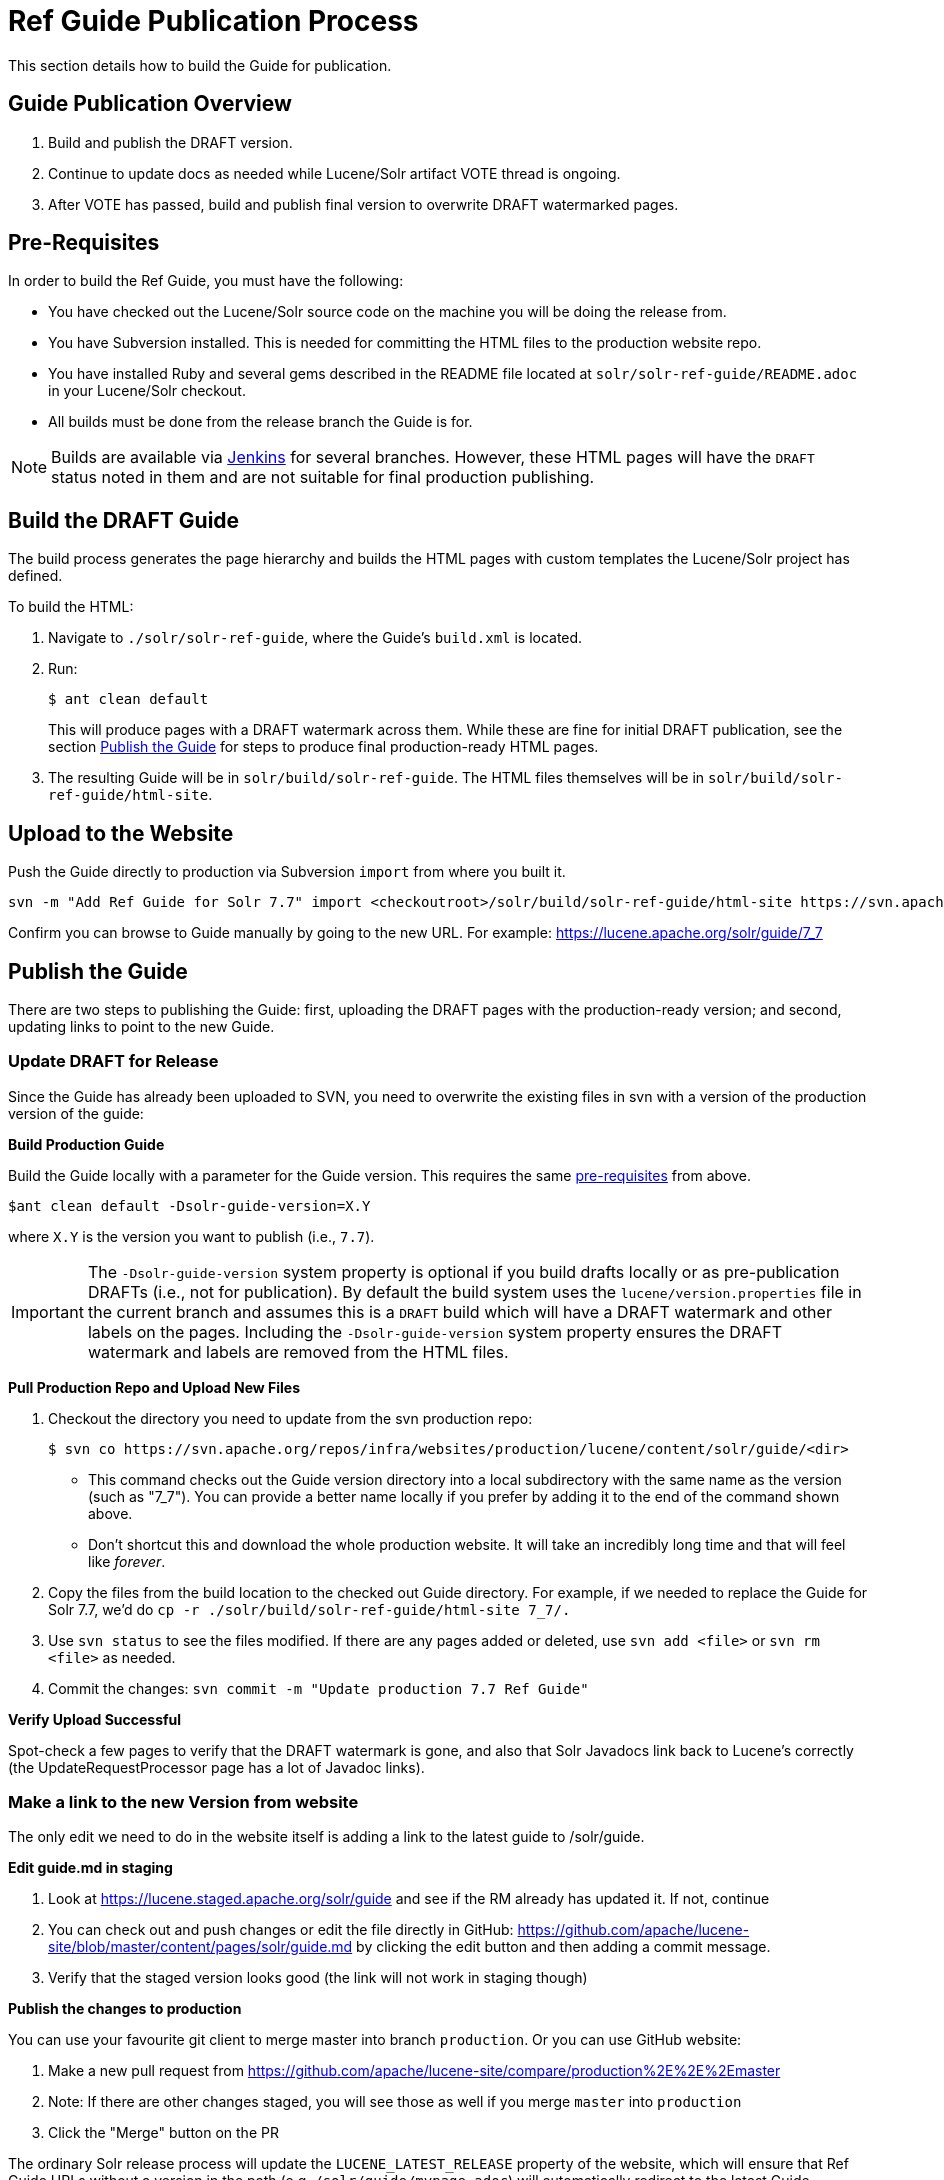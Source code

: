 = Ref Guide Publication Process
// Licensed to the Apache Software Foundation (ASF) under one
// or more contributor license agreements.  See the NOTICE file
// distributed with this work for additional information
// regarding copyright ownership.  The ASF licenses this file
// to you under the Apache License, Version 2.0 (the
// "License"); you may not use this file except in compliance
// with the License.  You may obtain a copy of the License at
//
//   http://www.apache.org/licenses/LICENSE-2.0
//
// Unless required by applicable law or agreed to in writing,
// software distributed under the License is distributed on an
// "AS IS" BASIS, WITHOUT WARRANTIES OR CONDITIONS OF ANY
// KIND, either express or implied.  See the License for the
// specific language governing permissions and limitations
// under the License.

This section details how to build the Guide for publication.

== Guide Publication Overview

. Build and publish the DRAFT version.
. Continue to update docs as needed while Lucene/Solr artifact VOTE thread is ongoing.
. After VOTE has passed, build and publish final version to overwrite DRAFT watermarked pages.

== Pre-Requisites

In order to build the Ref Guide, you must have the following:

* You have checked out the Lucene/Solr source code on the machine you will be doing the release from.
* You have Subversion installed. This is needed for committing the HTML files to the production website repo.
* You have installed Ruby and several gems described in the README file located at `solr/solr-ref-guide/README.adoc` in your Lucene/Solr checkout.
* All builds must be done from the release branch the Guide is for.

NOTE: Builds are available via https://builds.apache.org/view/L/view/Lucene/[Jenkins] for several branches. However, these HTML pages will have the `DRAFT` status noted in them and are not suitable for final production publishing.

== Build the DRAFT Guide

The build process generates the page hierarchy and builds the HTML pages with custom templates the Lucene/Solr project has defined.

To build the HTML:

. Navigate to `./solr/solr-ref-guide`, where the Guide's `build.xml` is located.
. Run:
+
[source,bash]
$ ant clean default
+
This will produce pages with a DRAFT watermark across them. While these are fine for initial DRAFT publication, see the section <<Publish the Guide>> for steps to produce final production-ready HTML pages.
. The resulting Guide will be in `solr/build/solr-ref-guide`. The HTML files themselves will be in `solr/build/solr-ref-guide/html-site`.

== Upload to the Website

Push the Guide directly to production via Subversion `import` from where you built it.

[source,bash]
svn -m "Add Ref Guide for Solr 7.7" import <checkoutroot>/solr/build/solr-ref-guide/html-site https://svn.apache.org/repos/infra/websites/production/lucene/content/solr/guide/7_7

Confirm you can browse to Guide manually by going to the new URL. For example:
https://lucene.apache.org/solr/guide/7_7

== Publish the Guide

There are two steps to publishing the Guide: first, uploading the DRAFT pages with the production-ready version; and second, updating links to point to the new Guide.

=== Update DRAFT for Release

Since the Guide has already been uploaded to SVN, you need to overwrite the existing files in svn with a version of the production version of the guide:

*Build Production Guide*

Build the Guide locally with a parameter for the Guide version. This requires the same <<Pre-Requisites,pre-requisites>> from above.

[source,bash]
$ant clean default -Dsolr-guide-version=X.Y

where `X.Y` is the version you want to publish (i.e., `7.7`).

IMPORTANT: The `-Dsolr-guide-version` system property is optional if you build drafts locally or as pre-publication DRAFTs (i.e., not for publication). By default the build system uses the `lucene/version.properties` file in the current branch and assumes this is a `DRAFT` build which will have a DRAFT watermark and other labels on the pages. Including the `-Dsolr-guide-version` system property ensures the DRAFT watermark and labels are removed from the HTML files.

*Pull Production Repo and Upload New Files*

. Checkout the directory you need to update from the svn production repo:
+
[source,bash]
$ svn co https://svn.apache.org/repos/infra/websites/production/lucene/content/solr/guide/<dir>
+
* This command checks out the Guide version directory into a local subdirectory with the same name as the version (such as "7_7"). You can provide a better name locally if you prefer by adding it to the end of the command shown above.
* Don't shortcut this and download the whole production website. It will take an incredibly long time and that will feel like _forever_.
. Copy the files from the build location to the checked out Guide directory. For example, if we needed to replace the Guide for Solr 7.7, we'd do `cp -r ./solr/build/solr-ref-guide/html-site 7_7/.`
. Use `svn status` to see the files modified. If there are any pages added or deleted, use `svn add <file>` or `svn rm <file>` as needed.
. Commit the changes: `svn commit -m "Update production 7.7 Ref Guide"`

*Verify Upload Successful*

Spot-check a few pages to verify that the DRAFT watermark is gone, and also
 that Solr Javadocs link back to Lucene's correctly (the UpdateRequestProcessor
 page has a lot of Javadoc links).

=== Make a link to the new Version from website

The only edit we need to do in the website itself is adding a link to the latest guide to /solr/guide.

*Edit guide.md in staging*

. Look at https://lucene.staged.apache.org/solr/guide and see if the RM already has updated it. If not, continue
. You can check out and push changes or edit the file directly in GitHub: https://github.com/apache/lucene-site/blob/master/content/pages/solr/guide.md by clicking the edit button and then adding a commit message.
. Verify that the staged version looks good (the link will not work in staging though)

*Publish the changes to production*

You can use your favourite git client to merge master into branch `production`. Or you can use GitHub website:

. Make a new pull request from https://github.com/apache/lucene-site/compare/production%2E%2E%2Emaster
. Note: If there are other changes staged, you will see those as well if you merge `master` into `production`
. Click the "Merge" button on the PR

The ordinary Solr release process will update the `LUCENE_LATEST_RELEASE` property of the website, which will ensure that Ref Guide URLs without a version in the path (e.g. `/solr/guide/mypage.adoc`) will automatically redirect to the latest Guide.